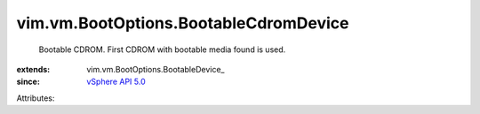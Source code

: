 
vim.vm.BootOptions.BootableCdromDevice
======================================
  Bootable CDROM. First CDROM with bootable media found is used.
:extends: vim.vm.BootOptions.BootableDevice_
:since: `vSphere API 5.0 <vim/version.rst#vimversionversion7>`_

Attributes:
